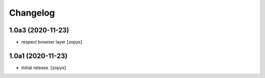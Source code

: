 Changelog
=========

1.0a3 (2020-11-23)
------------------
- respect browser layer [zopyx]

1.0a1 (2020-11-23)
------------------

- Initial release.
  [zopyx]
